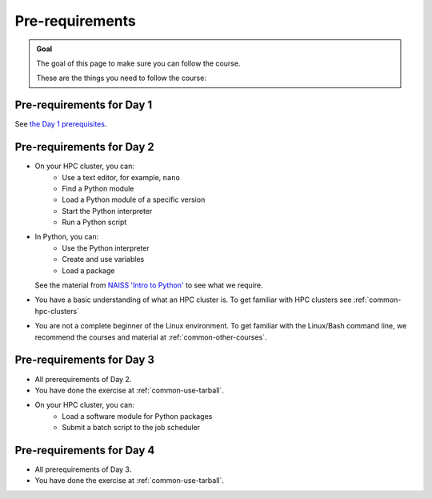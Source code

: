.. _prereqs:
Pre-requirements
================

.. admonition:: Goal

    The goal of this page to make sure you can follow the course.

    These are the things you need to follow the course:

Pre-requirements for Day 1
--------------------------

See `the Day 1 prerequisites <https://uppmax.github.io/naiss_intro_python/prereqs/>`__.

Pre-requirements for Day 2
--------------------------

- On your HPC cluster, you can:
    - Use a text editor, for example, ``nano``
    - Find a Python module 
    - Load a Python module of a specific version
    - Start the Python interpreter
    - Run a Python script
- In Python, you can:
    - Use the Python interpreter
    - Create and use variables
    - Load a package
  See the material from `NAISS 'Intro to Python' <https://uppmax.github.io/naiss_intro_python/schedule/>`_
  to see what we require.
- You have a basic understanding of what an HPC cluster is.
  To get familiar with HPC clusters  see :ref:`common-hpc-clusters`
- You are not a complete beginner of the Linux environment.
  To get familiar with the Linux/Bash command line, we recommend the courses
  and material at :ref:`common-other-courses`.

Pre-requirements for Day 3
--------------------------

- All prerequirements of Day 2.
- You have done the exercise at :ref:`common-use-tarball`.
- On your HPC cluster, you can:
    - Load a software module for Python packages
    - Submit a batch script to the job scheduler

Pre-requirements for Day 4
--------------------------

- All prerequirements of Day 3.
- You have done the exercise at :ref:`common-use-tarball`.

